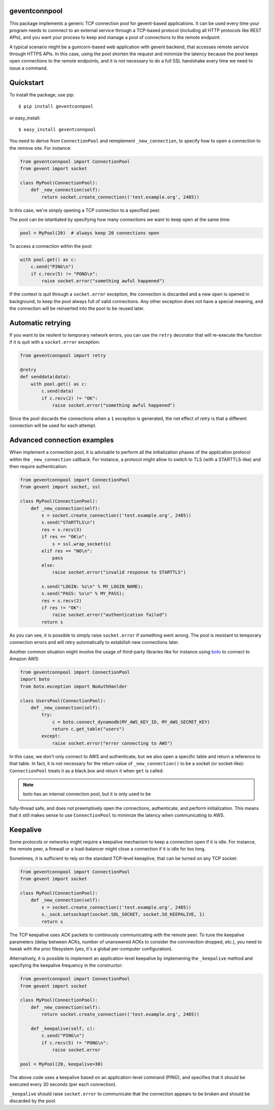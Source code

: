 geventconnpool
==============
This package implements a generic TCP connection pool for gevent-based
applications. It can be used every time your program needs to connnect to
an external service through a TCP-based protocol (including all HTTP protocols
like REST APIs), and you want your process to keep and manage a pool of
connections to the remote endpoint.

A typical scenario might be a gunicorn-based web application with gevent backend,
that accesses remote service through HTTPS APIs. In this case, using the pool
shorten the request and minimize the latency because the pool keeps open
connections to the remote endpoints, and it is not necessary to do a full SSL
handshake every time we need to issue a command.

Quickstart
==========
To install the package, use pip::

    $ pip install geventconnpool

or easy_install::

    $ easy_install geventconnpool

You need to derive from ``ConnectionPool`` and reimplement ``_new_connection``,
to specify how to open a connection to the remove site. For instance:

.. code-block:: python

    from geventconnpool import ConnectionPool
    from gevent import socket

    class MyPool(ConnectionPool):
        def _new_connection(self):
            return socket.create_connection(('test.example.org', 2485))

In this case, we're simply opening a TCP connection to a specified peer.

The pool can be istantiated by specifying how many connections we want to
keep open at the same time:

.. code-block:: python

    pool = MyPool(20)  # always keep 20 connections open


To access a connection within the pool:

.. code-block:: python

    with pool.get() as c:
        c.send("PING\n")
        if c.recv(5) != "PONG\n":
            raise socket.error("something awful happened")

If the context is quit through a ``socket.error`` exception, the connection is
discarded and a new open is opened in background, to keep the pool always full
of valid connections. Any other exception does not have a special meaning, and
the connection will be reinserted into the pool to be reused later.

Automatic retrying
==================
If you want to be resilent to temporary network errors, you can use the ``retry``
decorator that will re-execute the function if it is quit with a ``socket.error``
exception:

.. code-block:: python

    from geventconnpool import retry

    @retry
    def senddata(data):
        with pool.get() as c:
            c.send(data)
            if c.recv(2) != "OK":
                raise socket.error("something awful happened")

Since the pool discards the connections when a ``1`` exception is
generated, the net effect of `retry` is that a different connection will be
used for each attempt.

Advanced connection examples
============================
When implement a connection pool, it is advisable to perform all the
initialization phases of the application protocol within the ``_new_connection``
callback. For instance, a protocol might allow to switch to TLS
(with a STARTTLS-like) and then require authentication:

.. code-block:: python

    from geventconnpool import ConnectionPool
    from gevent import socket, ssl

    class MyPool(ConnectionPool):
        def _new_connection(self):
            s = socket.create_connection(('test.example.org', 2485))
            s.send("STARTTLS\n")
            res = s.recv(3)
            if res == "OK\n":
                s = ssl.wrap_socket(s)
            elif res == "NO\n":
                pass
            else:
                raise socket.error("invalid response to STARTTLS")

            s.send("LOGIN: %s\n" % MY_LOGIN_NAME);
            s.send("PASS: %s\n" % MY_PASS);
            res = s.recv(2)
            if res != "OK":
                raise socket.error("authentication failed")
            return s

As you can see, it is possible to simply raise ``socket.error`` if something
went wrong. The pool is resistant to temporary connection errors and will retry
automatically to estabilish new connections later.

Another common situation might involve the usage of third-party libraries like for
instance using `boto <http://docs.pythonboto.org/en/latest/>`_ to connect to
Amazon AWS:

.. code-block:: python

    from geventconnpool import ConnectionPool
    import boto
    from boto.exception import NoAuthHanlder

    class UsersPool(ConnectionPool):
        def _new_connection(self):
            try:
                c = boto.connect_dynamodb(MY_AWS_KEY_ID, MY_AWS_SECRET_KEY)
                return c.get_table("users")
            except:
                raise socket.error("error connecting to AWS")

In this case, we don't only connect to AWS and authenticate, but we also open
a specific table and return a reference to that table. In fact, it is not
necessary for the return value of ``_new_connection()`` to be a socket (or
socket-like): ``ConnectionPool`` treats it as a black.box and return it when
``get`` is called.

.. note:: boto has an internal connection pool, but it is only used to be
fully-thread safe, and does not preemptively open the connections,
authenticate, and perform initialization. This means that it still makes
sense to use ``ConnectionPool`` to minimize the latency when communicating
to AWS.

Keepalive
=========
Some protocols or networks might require a keepalive mechanism to keep a
connection open if it is idle. For instance, the remote peer, a firewall or a
load-balancer might close a connection if it is idle for too long.

Sometimes, it is sufficient to rely on the standard TCP-level keeaplive, that
can be turned on any TCP socket:

.. code-block:: python

    from geventconnpool import ConnectionPool
    from gevent import socket

    class MyPool(ConnectionPool):
        def _new_connection(self):
            s = socket.create_connection(('test.example.org', 2485))
            s._sock.setsockopt(socket.SOL_SOCKET, socket.SO_KEEPALIVE, 1)
            return s

The TCP keepalive uses ACK packets to continously communicating with the remote
peer. To tune the keepalive parameters (delay between ACKs, number of unanswered
ACKs to consider the connnection dropped, etc.), you need to tweak with the
proc filesystem (yes, it's a global per-computer configuration).

Alternatively, it is possible to implement an application-level keepalive
by implemening the ``_keepalive`` method and specifying the keepalive frequency
in the constructor:

.. code-block:: python

    from geventconnpool import ConnectionPool
    from gevent import socket

    class MyPool(ConnectionPool):
        def _new_connection(self):
            return socket.create_connection(('test.example.org', 2485))

        def _keepalive(self, c):
            c.send("PING\n")
            if c.recv(5) != "PONG\n":
                raise socket.error

    pool = MyPool(20, keepalive=30)

The above code uses a keepalive based on an application-level command (PING),
and specifies that it should be executed every 30 seconds (per each connection).

``_keepalive`` should raise ``socket.error`` to communicate that the connection
appears to be broken and should be discarded by the pool.
